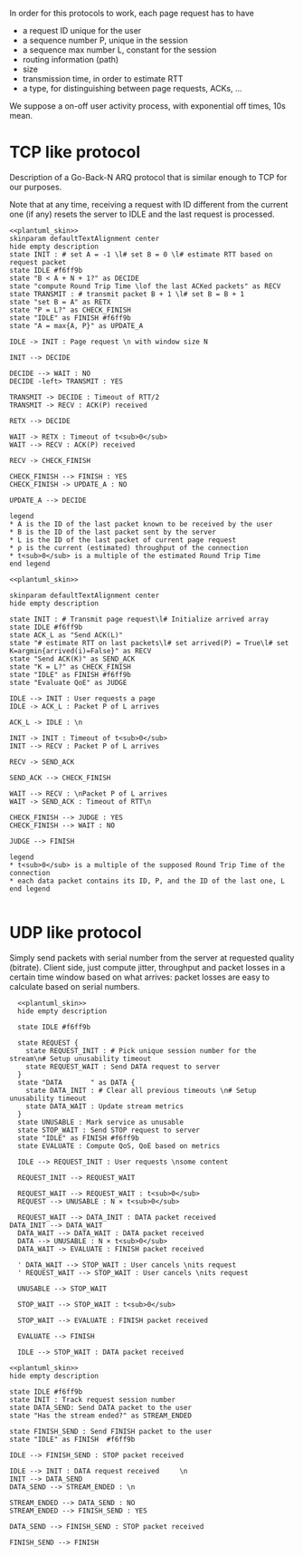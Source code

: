 # -*- mode: Org; -*-

#+STARTUP: indent
#+OPTIONS: toc:nil

In order for this protocols to work, each page request has to have

- a request ID unique for the user
- a sequence number P, unique in the session
- a sequence max number L, constant for the session
- routing information (path)
- size
- transmission time, in order to estimate RTT
- a type, for distinguishing between page requests, ACKs, ...

We suppose a on-off user activity process, with exponential off times, 10s mean.

* TCP like protocol
Description of a Go-Back-N ARQ protocol that is similar enough to TCP for our
purposes.

Note that at any time, receiving a request with ID different from the current
one (if any) resets the server to IDLE and the last request is processed.

#+BEGIN_SRC plantuml :file figures/tcp_server_side.png :noweb yes
  <<plantuml_skin>>
  skinparam defaultTextAlignment center
  hide empty description
  state INIT : # set A = -1 \l# set B = 0 \l# estimate RTT based on request packet
  state IDLE #f6ff9b
  state "B < A + N + 1?" as DECIDE
  state "compute Round Trip Time \lof the last ACKed packets" as RECV
  state TRANSMIT : # transmit packet B + 1 \l# set B = B + 1
  state "set B = A" as RETX
  state "P = L?" as CHECK_FINISH
  state "IDLE" as FINISH #f6ff9b
  state "A = max{A, P}" as UPDATE_A

  IDLE -> INIT : Page request \n with window size N

  INIT --> DECIDE

  DECIDE --> WAIT : NO
  DECIDE -left> TRANSMIT : YES

  TRANSMIT -> DECIDE : Timeout of RTT/2
  TRANSMIT -> RECV : ACK(P) received

  RETX --> DECIDE

  WAIT -> RETX : Timeout of t<sub>0</sub>
  WAIT --> RECV : ACK(P) received

  RECV -> CHECK_FINISH

  CHECK_FINISH --> FINISH : YES
  CHECK_FINISH -> UPDATE_A : NO

  UPDATE_A --> DECIDE

  legend
  ,* A is the ID of the last packet known to be received by the user
  ,* B is the ID of the last packet sent by the server
  ,* L is the ID of the last packet of current page request
  ,* ρ is the current (estimated) throughput of the connection
  ,* t<sub>0</sub> is a multiple of the estimated Round Trip Time
  end legend
#+END_SRC

#+RESULTS:
[[file:figures/tcp_server_side.png]]

#+BEGIN_SRC plantuml :file figures/tcp_client_side.png :noweb yes
  <<plantuml_skin>>

  skinparam defaultTextAlignment center
  hide empty description

  state INIT : # Transmit page request\l# Initialize arrived array
  state IDLE #f6ff9b
  state ACK_L as "Send ACK(L)"
  state "# estimate RTT on last packets\l# set arrived(P) = True\l# set K=argmin{arrived(i)=False}" as RECV
  state "Send ACK(K)" as SEND_ACK
  state "K = L?" as CHECK_FINISH
  state "IDLE" as FINISH #f6ff9b
  state "Evaluate QoE" as JUDGE

  IDLE --> INIT : User requests a page
  IDLE -> ACK_L : Packet P of L arrives

  ACK_L -> IDLE : \n

  INIT -> INIT : Timeout of t<sub>0</sub>
  INIT --> RECV : Packet P of L arrives

  RECV -> SEND_ACK

  SEND_ACK --> CHECK_FINISH

  WAIT --> RECV : \nPacket P of L arrives
  WAIT -> SEND_ACK : Timeout of RTT\n

  CHECK_FINISH --> JUDGE : YES
  CHECK_FINISH --> WAIT : NO

  JUDGE --> FINISH

  legend
  ,* t<sub>0</sub> is a multiple of the supposed Round Trip Time of the connection
  ,* each data packet contains its ID, P, and the ID of the last one, L
  end legend

#+END_SRC

#+RESULTS:
[[file:figures/tcp_client_side.png]]

* UDP like protocol
Simply send packets with serial number from the server at requested quality
(bitrate). Client side, just compute jitter, throughput and packet losses in a
certain time window based on what arrives: packet losses are easy to calculate
based on serial numbers.

#+BEGIN_SRC plantuml :file figures/udp_client_side.png :noweb yes
    <<plantuml_skin>>
    hide empty description

    state IDLE #f6ff9b

    state REQUEST {
      state REQUEST_INIT : # Pick unique session number for the stream\n# Setup unusability timeout
      state REQUEST_WAIT : Send DATA request to server
    }
    state "DATA       " as DATA {
      state DATA_INIT : # Clear all previous timeouts \n# Setup unusability timeout
      state DATA_WAIT : Update stream metrics
    }
    state UNUSABLE : Mark service as unusable
    state STOP_WAIT : Send STOP request to server
    state "IDLE" as FINISH #f6ff9b
    state EVALUATE : Compute QoS, QoE based on metrics

    IDLE --> REQUEST_INIT : User requests \nsome content

    REQUEST_INIT --> REQUEST_WAIT

    REQUEST_WAIT --> REQUEST_WAIT : t<sub>0</sub>
    REQUEST --> UNUSABLE : N × t<sub>0</sub>

    REQUEST_WAIT --> DATA_INIT : DATA packet received
  DATA_INIT --> DATA_WAIT
    DATA_WAIT --> DATA_WAIT : DATA packet received
    DATA --> UNUSABLE : N × t<sub>0</sub>
    DATA_WAIT -> EVALUATE : FINISH packet received

    ' DATA_WAIT --> STOP_WAIT : User cancels \nits request
    ' REQUEST_WAIT --> STOP_WAIT : User cancels \nits request

    UNUSABLE --> STOP_WAIT

    STOP_WAIT --> STOP_WAIT : t<sub>0</sub>

    STOP_WAIT --> EVALUATE : FINISH packet received

    EVALUATE --> FINISH

    IDLE --> STOP_WAIT : DATA packet received
#+END_SRC

#+RESULTS:
[[file:figures/udp_client_side.png]]


#+BEGIN_SRC plantuml :file figures/udp_server_side.png :noweb yes
  <<plantuml_skin>>
  hide empty description

  state IDLE #f6ff9b
  state INIT : Track request session number
  state DATA_SEND: Send DATA packet to the user
  state "Has the stream ended?" as STREAM_ENDED

  state FINISH_SEND : Send FINISH packet to the user
  state "IDLE" as FINISH  #f6ff9b

  IDLE --> FINISH_SEND : STOP packet received

  IDLE --> INIT : DATA request received     \n
  INIT --> DATA_SEND
  DATA_SEND --> STREAM_ENDED : \n

  STREAM_ENDED --> DATA_SEND : NO
  STREAM_ENDED --> FINISH_SEND : YES

  DATA_SEND --> FINISH_SEND : STOP packet received

  FINISH_SEND --> FINISH
#+END_SRC

#+RESULTS:
[[file:figures/udp_server_side.png]]

* COMMENT Local variables
# Local Variables:
# org-confirm-babel-evaluate: nil
# eval: (add-hook 'org-babel-pre-tangle-hook (lambda () (org-babel-lob-ingest "thesis/thesis.org")) t t)
# eval:  (add-hook 'org-babel-after-execute-hook 'org-display-inline-images)
# End:
